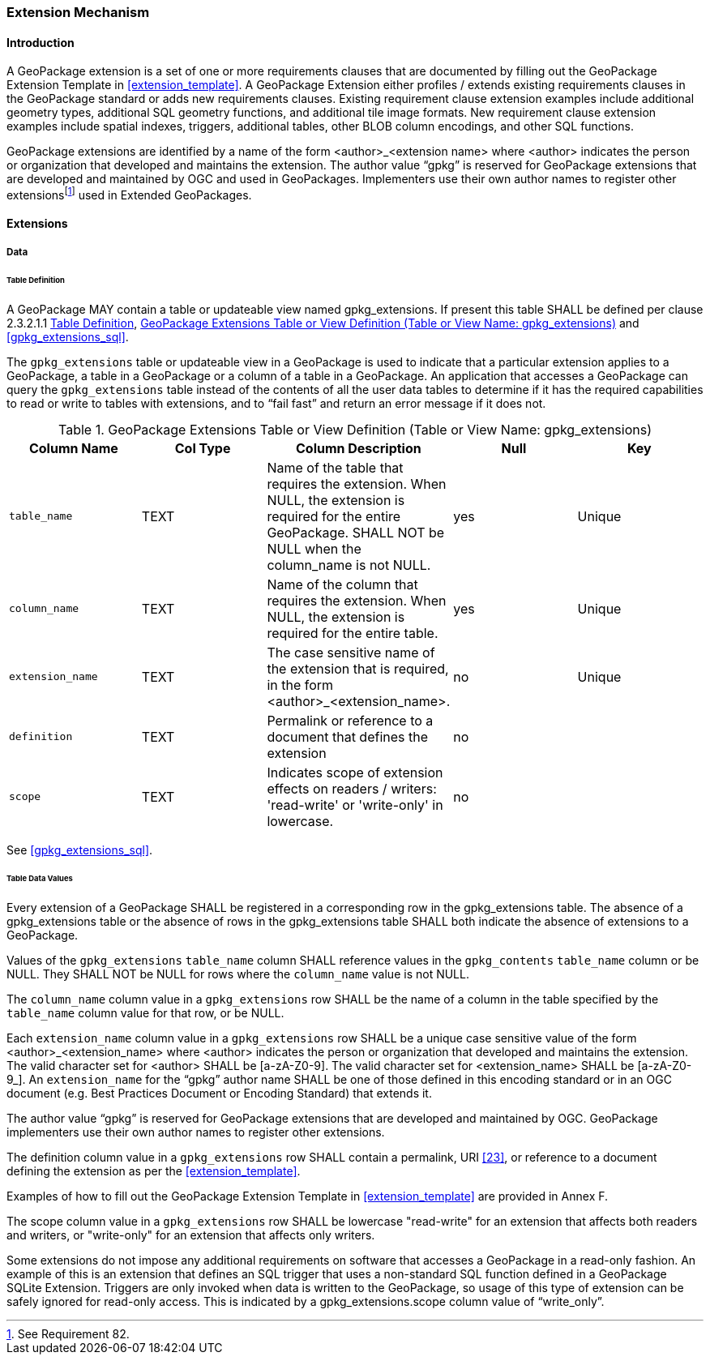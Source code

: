 === Extension Mechanism

==== Introduction

:extension_mechanism_foot1: footnote:[See Requirement 82.]

A GeoPackage extension is a set of one or more requirements clauses that are documented by filling out the GeoPackage Extension Template in <<extension_template>>. A GeoPackage Extension either profiles / extends existing requirements clauses in the GeoPackage standard or adds new requirements clauses. Existing requirement clause extension examples include additional geometry types, additional SQL geometry functions, and additional tile image formats. New requirement clause extension examples include spatial indexes, triggers, additional tables, other BLOB column encodings, and other SQL functions.

GeoPackage extensions are identified by a name of the form <author>_<extension name> where <author> indicates the person or organization that developed and maintains the extension.
The author value “gpkg” is reserved for GeoPackage extensions that are developed and maintained by OGC and used in GeoPackages.
Implementers use their own author names to register other extensions{extension_mechanism_foot1} used in Extended GeoPackages.


==== Extensions

===== Data

[[extensions_table_definition]]
====== Table Definition

[requirement]
A GeoPackage MAY contain a table or updateable view named gpkg_extensions.
If present this table SHALL be defined per clause 2.3.2.1.1 <<extensions_table_definition>>, <<gpkg_extensions_cols>> and <<gpkg_extensions_sql>>.

The `gpkg_extensions` table or updateable view in a GeoPackage is used to indicate that a particular extension applies to a GeoPackage, a table in a GeoPackage or a column of a table in a GeoPackage.
An application that accesses a GeoPackage can query the `gpkg_extensions` table instead of the contents of all the user data tables to determine if it has the required capabilities to read or write to tables with extensions, and to “fail fast” and return an error message if it does not.

[[gpkg_extensions_cols]]
.GeoPackage Extensions Table or View Definition (Table or View Name: gpkg_extensions)
[cols=",,,,",options="header",]
|=======================================================================
|Column Name |Col Type |Column Description |Null |Key
|`table_name` |TEXT |Name of the table that requires the extension. When NULL, the extension is required for the entire GeoPackage. SHALL NOT be NULL when the column_name is not NULL. |yes |Unique
|`column_name` |TEXT |Name of the column that requires the extension. When NULL, the extension is required for the entire table. |yes |Unique
|`extension_name` |TEXT |The case sensitive name of the extension that is required, in the form <author>_<extension_name>. |no |Unique
|`definition` |TEXT |Permalink or reference to a document that defines the extension |no |
|`scope` |TEXT |Indicates scope of extension effects on readers / writers: 'read-write' or 'write-only' in lowercase. |no |
|=======================================================================

See <<gpkg_extensions_sql>>.

====== Table Data Values

[requirement]
Every extension of a GeoPackage SHALL be registered in a corresponding row in the gpkg_extensions table.
The absence of a gpkg_extensions table or the absence of rows in the gpkg_extensions table SHALL both indicate the absence of extensions to a GeoPackage.

[requirement]
Values of the `gpkg_extensions` `table_name` column SHALL reference values in the `gpkg_contents` `table_name` column or be NULL.
They SHALL NOT be NULL for rows where the `column_name` value is not NULL.

[requirement]
The `column_name` column value in a `gpkg_extensions` row SHALL be the name of a column in the table specified by the `table_name` column value for that row, or be NULL.

[requirement]
Each `extension_name` column value in a `gpkg_extensions` row SHALL be a unique case sensitive value of the form <author>_<extension_name> where <author> indicates the person or organization that developed and
maintains the extension. The valid character set for <author> SHALL be [a-zA-Z0-9].
The valid character set for <extension_name> SHALL be [a-zA-Z0-9_].
An `extension_name` for the “gpkg” author name SHALL be one of those defined in this encoding standard or in an OGC document (e.g. Best Practices Document or Encoding Standard) that extends it.

The author value “gpkg” is reserved for GeoPackage extensions that are developed and maintained by OGC.
GeoPackage implementers use their own author names to register other extensions.

[requirement]
The definition column value in a `gpkg_extensions` row SHALL contain a permalink, URI <<23>>, or reference to a document defining the extension as per the <<extension_template>>.

Examples of how to fill out the GeoPackage Extension Template in <<extension_template>> are provided in Annex F.

[requirement]
The scope column value in a `gpkg_extensions` row SHALL be lowercase "read-write" for an extension that affects both readers and writers, or "write-only" for an extension that affects only writers.

Some extensions do not impose any additional requirements on software that accesses a GeoPackage in a read-only fashion.
An example of this is an extension that defines an SQL trigger that uses a non-standard SQL function defined in a GeoPackage SQLite Extension.
Triggers are only invoked when data is written to the GeoPackage, so usage of this type of extension can be safely ignored for read-only access.
This is indicated by a gpkg_extensions.scope column value of “write_only”.

